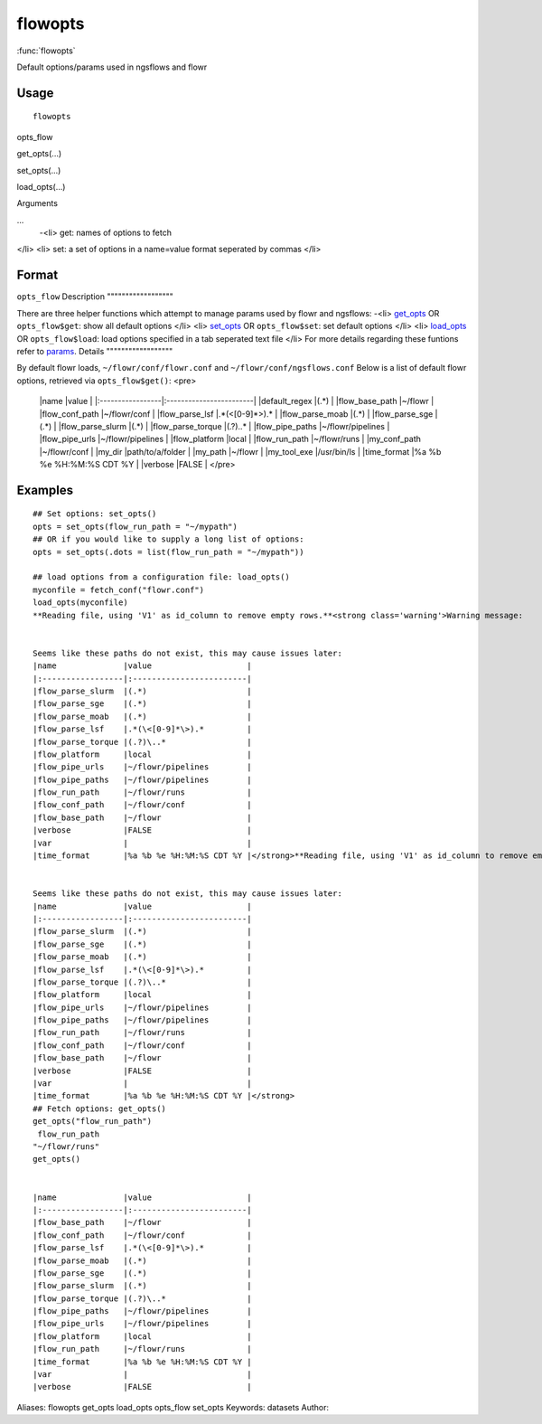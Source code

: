 .. Generated by rtd (read the docs package in R)
   please do not edit by hand.







flowopts
===============

:func:`flowopts`

Default options/params used in ngsflows and flowr

Usage
""""""""""""""""""
::

 flowopts

opts_flow

get_opts(...)

set_opts(...)

load_opts(...)

Arguments

...
    -<li> get: names of options to fetch
</li>
<li> set: a set of options in a name=value format seperated by commas
</li>




Format
""""""""""""""""""

``opts_flow``
Description
""""""""""""""""""

There are three helper functions which attempt to manage params used by flowr and ngsflows:
-<li> `get_opts <get_opts.html>`_ OR ``opts_flow$get``: show all default options
</li>
<li> `set_opts <set_opts.html>`_ OR ``opts_flow$set``: set default options
</li>
<li> `load_opts <load_opts.html>`_ OR ``opts_flow$load``: load options specified in a tab seperated text file
</li>
For more details regarding these funtions refer to `params <http://www.inside-r.org/packages/cran/params/docs/params>`_.
Details
""""""""""""""""""

By default flowr loads, ``~/flowr/conf/flowr.conf`` and ``~/flowr/conf/ngsflows.conf``
Below is a list of default flowr options, retrieved via
``opts_flow$get()``:
<pre>
	|name              |value                    |
	|:-----------------|:------------------------|
	|default_regex     |(.*)                     |
	|flow_base_path    |~/flowr                  |
	|flow_conf_path    |~/flowr/conf             |
	|flow_parse_lsf    |.*(\<[0-9]*\>).*         |
	|flow_parse_moab   |(.*)                     |
	|flow_parse_sge    |(.*)                     |
	|flow_parse_slurm  |(.*)                     |
	|flow_parse_torque |(.?)\..*                 |
	|flow_pipe_paths   |~/flowr/pipelines        |
	|flow_pipe_urls    |~/flowr/pipelines        |
	|flow_platform     |local                    |
	|flow_run_path     |~/flowr/runs             |
	|my_conf_path      |~/flowr/conf             |
	|my_dir            |path/to/a/folder         |
	|my_path           |~/flowr                  |
	|my_tool_exe       |/usr/bin/ls              |
	|time_format       |%a %b %e %H:%M:%S CDT %Y |
	|verbose           |FALSE                    |
	</pre>


Examples
""""""""""""""""""
::

 ## Set options: set_opts()
 opts = set_opts(flow_run_path = "~/mypath")
 ## OR if you would like to supply a long list of options:
 opts = set_opts(.dots = list(flow_run_path = "~/mypath"))
 
 ## load options from a configuration file: load_opts()
 myconfile = fetch_conf("flowr.conf")
 load_opts(myconfile)
 **Reading file, using 'V1' as id_column to remove empty rows.**<strong class='warning'>Warning message:
 
 
 Seems like these paths do not exist, this may cause issues later:
 |name              |value                    |
 |:-----------------|:------------------------|
 |flow_parse_slurm  |(.*)                     |
 |flow_parse_sge    |(.*)                     |
 |flow_parse_moab   |(.*)                     |
 |flow_parse_lsf    |.*(\<[0-9]*\>).*         |
 |flow_parse_torque |(.?)\..*                 |
 |flow_platform     |local                    |
 |flow_pipe_urls    |~/flowr/pipelines        |
 |flow_pipe_paths   |~/flowr/pipelines        |
 |flow_run_path     |~/flowr/runs             |
 |flow_conf_path    |~/flowr/conf             |
 |flow_base_path    |~/flowr                  |
 |verbose           |FALSE                    |
 |var               |                         |
 |time_format       |%a %b %e %H:%M:%S CDT %Y |</strong>**Reading file, using 'V1' as id_column to remove empty rows.**<strong class='warning'>Warning message:
 
 
 Seems like these paths do not exist, this may cause issues later:
 |name              |value                    |
 |:-----------------|:------------------------|
 |flow_parse_slurm  |(.*)                     |
 |flow_parse_sge    |(.*)                     |
 |flow_parse_moab   |(.*)                     |
 |flow_parse_lsf    |.*(\<[0-9]*\>).*         |
 |flow_parse_torque |(.?)\..*                 |
 |flow_platform     |local                    |
 |flow_pipe_urls    |~/flowr/pipelines        |
 |flow_pipe_paths   |~/flowr/pipelines        |
 |flow_run_path     |~/flowr/runs             |
 |flow_conf_path    |~/flowr/conf             |
 |flow_base_path    |~/flowr                  |
 |verbose           |FALSE                    |
 |var               |                         |
 |time_format       |%a %b %e %H:%M:%S CDT %Y |</strong>
 ## Fetch options: get_opts()
 get_opts("flow_run_path")
  flow_run_path 
 "~/flowr/runs" 
 get_opts()
 
 
 |name              |value                    |
 |:-----------------|:------------------------|
 |flow_base_path    |~/flowr                  |
 |flow_conf_path    |~/flowr/conf             |
 |flow_parse_lsf    |.*(\<[0-9]*\>).*         |
 |flow_parse_moab   |(.*)                     |
 |flow_parse_sge    |(.*)                     |
 |flow_parse_slurm  |(.*)                     |
 |flow_parse_torque |(.?)\..*                 |
 |flow_pipe_paths   |~/flowr/pipelines        |
 |flow_pipe_urls    |~/flowr/pipelines        |
 |flow_platform     |local                    |
 |flow_run_path     |~/flowr/runs             |
 |time_format       |%a %b %e %H:%M:%S CDT %Y |
 |var               |                         |
 |verbose           |FALSE                    |
 
Aliases:
flowopts
get_opts
load_opts
opts_flow
set_opts
Keywords:
datasets
Author:


